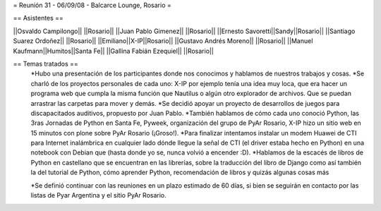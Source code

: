 = Reunión 31 - 06/09/08 - Balcarce Lounge, Rosario =

== Asistentes ==

||Osvaldo Campilongo|| ||Rosario||
||Juan Pablo Gimenez|| ||Rosario||
||Ernesto Savoretti||Sandy||Rosario||
||Santiago Suarez Ordoñez|| ||Rosario||
||Emiliano||X-IP||Rosario||
||Gustavo Andrés Moreno|| ||Rosario||
||Manuel Kaufmann||Humitos||Santa Fe||
||Gallina Fabián Ezequiel|| ||Rosario||

== Temas tratados ==
 *Hubo una presentación de los participantes donde nos conocimos y hablamos de nuestros trabajos y cosas. 
 *Se charló de los proyectos personales de cada uno: X-IP por ejemplo tenía una idea muy loca, que era hacer un programa web que cumpla la misma función que Nautilus o algún otro explorador de archivos. Que se puedan arrastrar las carpetas para mover y demás. 
 *Se decidió apoyar un proyecto de desarrollos de juegos para discapacitados auditivos, propuesto por Juan Pablo.
 *También hablamos de cómo cada uno conoció Python, las 3ras Jornadas de Python en Santa Fe, Pyweek, organización del grupo de PyAr Rosario, X-IP hizo un sitio web en 15 minutos con plone sobre PyAr Rosario (¡Groso!).
 *Para finalizar intentamos instalar un modem Huawei de CTI para Internet inalámbrica en cualquier lado dónde llegue la señal de CTI (el driver estaba hecho en Python) en una notebook con Debian que (hasta donde yo se, nunca volvió a encender :D).
 *Hablamos de la escacés de libros de Python en castellano que se encuentran en las librerías, sobre la traducción del libro de Django como así también la del tutorial de Python, cómo aprender Python, recomendación de libros y quizás algunas cosas más

 *Se definió continuar con las reuniones en un plazo estimado de 60 días, si bien se seguirán en contacto por las listas de Pyar Argentina y el sitio PyAr Rosario.
